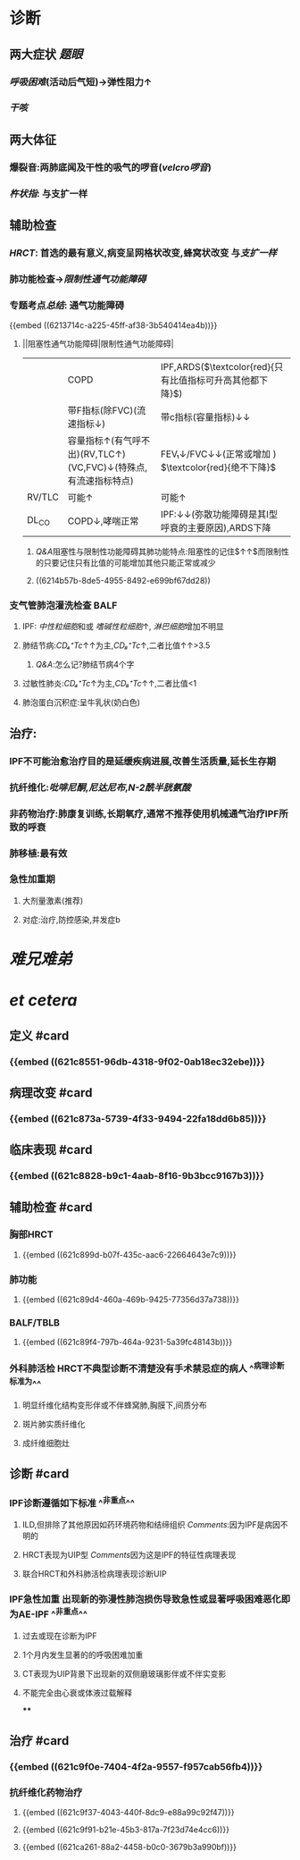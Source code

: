 #+ALIAS: IPF

* 诊断
** 两大症状 [[题眼]]
:PROPERTIES:
:collapsed: true
:END:
*** [[呼吸困难]](活动后气短)→弹性阻力↑
*** [[干咳]]
** 两大体征
:PROPERTIES:
:collapsed: true
:END:
*** 爆裂音:两肺底闻及干性的吸气的啰音([[velcro啰音]])
*** [[杵状指]]: 与支扩一样
** 辅助检查
:PROPERTIES:
:collapsed: true
:END:
*** [[HRCT]]: 首选的最有意义,病变呈网格状改变,蜂窝状改变 与[[支扩一样]]
*** 肺功能检查→[[限制性通气功能障碍]]
*** 专题考点[[总结]]: 通气功能障碍
{{embed ((6213714c-a225-45ff-af38-3b540414ea4b))}}
**** ||阻塞性通气功能障碍|限制性通气功能障碍|
||COPD|IPF,ARDS($\textcolor{red}{只有比值指标可升高其他都下降}$)|
||带F指标(除FVC)(流速指标↓)|带c指标(容量指标)↓↓|
||容量指标↑(有气呼不出)(RV,TLC↑)(VC,FVC)↓(特殊点,有流速指标特点)|FEV₁↓/FVC↓↓(正常或增加 ) $\textcolor{red}{绝不下降}$ |
|RV/TLC |可能↑|可能↑|
|DL_{CO}|COPD↓,哮喘正常|IPF:↓↓(弥散功能障碍是其I型呼衰的主要原因),ARDS下降|
[[../assets/image_1645518123290_0.png]]
***** [[Q&A]]阻塞性与限制性功能障碍其肺功能特点:阻塞性的记住$\frac{RV↑↑}{TLC↑}↑↑$而限制性的只要记住只有比值的可能增加其他只能正常或减少
***** ((6214b57b-8de5-4955-8492-e699bf67dd28))
*** 支气管肺泡灌洗检查 BALF
**** IPF: [[中性粒细胞]]和或 [[嗜碱性粒细胞]]↑, [[淋巴细胞]]增加不明显
**** 肺结节病:[[CD₄⁺Tc]]↑↑为主,[[CD₈⁺Tc]]↑,二者比值↑↑>3.5
***** [[Q&A]]:怎么记?肺结节病4个字
**** 过敏性肺炎:[[CD₄⁺Tc]]↑为主,[[CD₈⁺Tc]]↑↑,二者比值<1
**** 肺泡蛋白沉积症:呈牛乳状(奶白色)
** 治疗:
:PROPERTIES:
:END:
*** IPF不可能治愈治疗目的是延缓疾病进展,改善生活质量,延长生存期
*** 抗纤维化:[[吡啡尼酮]],[[尼达尼布]],[[N-2酰半胱氨酸]]
*** 非药物治疗:肺康复训练,长期氧疗,通常不推荐使用机械通气治疗IPF所致的呼衰
*** 肺移植:最有效
*** 急性加重期
**** 大剂量激素(推荐)
**** 对症:治疗,防控感染,并发症b
* [[难兄难弟]]
* [[et cetera]]
** 定义 #card
:PROPERTIES:
:collapsed: true
:id: 621f6257-76ab-4081-a867-ee1b6e59a2d4
:END:
*** {{embed ((621c8551-96db-4318-9f02-0ab18ec32ebe))}}
** 病理改变 #card
:PROPERTIES:
:collapsed: true
:id: 621f6257-ee49-41c3-a85b-c8aa15d85be4
:END:
*** {{embed ((621c873a-5739-4f33-9494-22fa18dd6b85))}}
** 临床表现 #card
:PROPERTIES:
:id: 377a3cd0-e701-4dc7-9193-369a64309078
:collapsed: true
:END:
*** {{embed ((621c8828-b9c1-4aab-8f16-9b3bcc9167b3))}}
** 辅助检查 #card
:PROPERTIES:
:collapsed: true
:id: 621f6257-f2b6-4fa1-bc59-5567b93efa08
:END:
*** 胸部HRCT
**** {{embed ((621c899d-b07f-435c-aac6-22664643e7c9))}}
*** 肺功能
**** {{embed ((621c89d4-460a-469b-9425-77356d37a738))}}
*** BALF/TBLB
**** {{embed ((621c89f4-797b-464a-9231-5a39fc48143b))}}
*** 外科肺活检 HRCT不典型诊断不清楚没有手术禁忌症的病人 ^^病理诊断标准为^^
**** 明显纤维化结构变形伴或不伴蜂窝肺,胸膜下,间质分布
**** 斑片肺实质纤维化
**** 成纤维细胞灶
** 诊断 #card
:PROPERTIES:
:id: 621f6257-7b41-4991-bd15-ff610eb4d625
:card-last-interval: 4
:card-repeats: 1
:card-ease-factor: 2.6
:card-next-schedule: 2022-03-06T12:47:42.449Z
:card-last-reviewed: 2022-03-02T12:47:42.449Z
:card-last-score: 5
:END:
*** IPF诊断遵循如下标准 ^^非重点^^
**** ILD,但排除了其他原因如药环境药物和结缔组织 [[Comments]]:因为IPF是病因不明的
**** HRCT表现为UIP型 [[Comments]]因为这是IPF的特征性病理表现
**** 联合HRCT和外科肺活检病理表现诊断UIP
*** IPF急性加重 出现新的弥漫性肺泡损伤导致急性或显著呼吸困难恶化即为AE-IPF ^^非重点^^
**** 过去或现在诊断为IPF
**** 1个月内发生显著的的呼吸困难加重
**** CT表现为UIP背景下出现新的双侧磨玻璃影伴或不伴实变影
**** 不能完全由心衰或体液过载解释
****
** 治疗 #card
:PROPERTIES:
:id: 621f6257-a846-4e1e-8a99-ae9498f0a80f
:END:
*** {{embed ((621c9f0e-7404-4f2a-9557-f957cab56fb4))}}
*** 抗纤维化药物治疗
**** {{embed ((621c9f37-4043-440f-8dc9-e88a99c92f47))}}
**** {{embed ((621c9f91-b21e-45b3-817a-7f23d74e4cc6))}}
**** {{embed ((621ca261-88a2-4458-b0c0-3679b3a990bf))}}